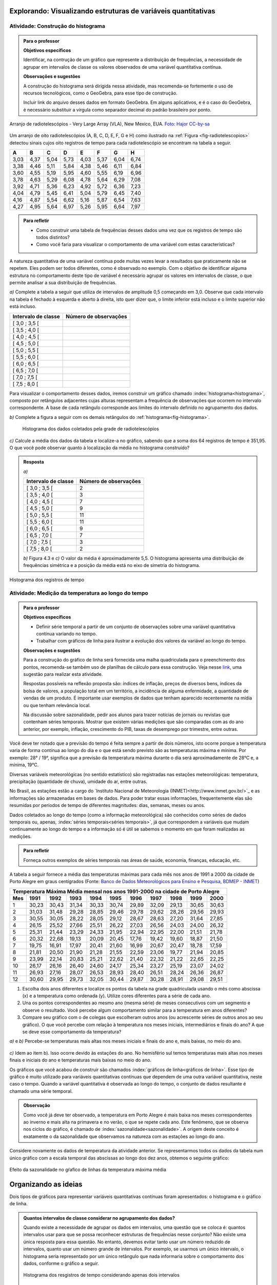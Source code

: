 **************************************************************
Explorando: Visualizando estruturas de variáveis quantitativas
**************************************************************
  
  
.. _ativ-construcao-histograma:

Atividade: Construção do histograma
-----------------------------------


.. admonition:: Para o professor

   **Objetivos específicos** 
   
   Identificar, na contrução de um gráfico que represente a distribuição de frequências, a necessidade de agrupar em intervalos de classe os valores observados de uma variável quantitativa contínua.
   
    
   **Observações e sugestões** 
   
   A construção do histograma será dirigida nessa atividade, mas  recomenda-se fortemente o uso de recursos tecnológicos, como  o GeoGebra, para esse tipo de construção. 
    
   Incluir link do arquivo desses dados em formato GeoGebra. Em alguns aplicativos, e é o caso do GeoGebra, é necessário substituir a vírgula como separador decimal do padrão brasileiro por ponto.
   
.. _fig-radiotelescopios:

.. figure:: _resources/USA.NM.VeryLargeArray.03.jpg
   :width: 300pt
   :align: center

   Arranjo de radiotelescópios - Very Large Array (VLA), New Mexico, EUA. `Foto: Hajor CC-by-sa <https://commons.wikimedia.org/wiki/File:USA.NM.VeryLargeArray.03.jpg>`_

Um arranjo de oito radiotelescópios (A, B, C, D, E, F, G e H) como  ilustrado na :ref:`Figura <fig-radiotelescopios>` detectou sinais cujos oito registros de tempo para cada radiotelescópio se encontram na tabela a seguir. 

.. qual a unidade de observação?

+------+------+------+------+------+------+------+------+
|  A   | B    | C    | D    | E    | F    | G    | H    |
+======+======+======+======+======+======+======+======+
| 3,03 | 4,37 | 5,04 | 5,73 | 4,03 | 5,37 | 6,04 | 6,74 | 
+------+------+------+------+------+------+------+------+
| 3,38 | 4,46 | 5,11 | 5,84 | 4,38 | 5,46 | 6,11 | 6,84 | 
+------+------+------+------+------+------+------+------+
| 3,60 | 4,55 | 5,19 | 5,95 | 4,60 | 5,55 | 6,19 | 6,96 | 
+------+------+------+------+------+------+------+------+
| 3,78 | 4,63 | 5,29 | 6,08 | 4,78 | 5,64 | 6,29 | 7,08 | 
+------+------+------+------+------+------+------+------+
| 3,92 | 4,71 | 5,36 | 6,23 | 4,92 | 5,72 | 6,36 | 7,23 | 
+------+------+------+------+------+------+------+------+
| 4,04 | 4,79 | 5,45 | 6,41 | 5,04 | 5,79 | 6,45 | 7,40 | 
+------+------+------+------+------+------+------+------+
| 4,16 | 4,87 | 5,54 | 6,62 | 5,16 | 5,87 | 6,54 | 7,63 | 
+------+------+------+------+------+------+------+------+
| 4,27 | 4,95 | 5,64 | 6,97 | 5,26 | 5,95 | 6,64 | 7,97 | 
+------+------+------+------+------+------+------+------+


.. admonition:: Para refletir

   * Como construir uma tabela de frequências desses dados uma vez que os registros de tempo são todos distintos?

   * Como você faria para visualizar o comportamento de uma variável com estas características?

A natureza quantitativa de uma variável contínua pode muitas vezes levar a resultados que praticamente não se repetem. Eles podem ser todos diferentes, como é observado no exemplo. Com o objetivo de identificar alguma estrutura no comportamento deste tipo de variável é necessário agrupar os valores em intervalos de classe, o que permite analisar a sua distribuição de frequências.

`a)` Complete a tabela a seguir que utiliza de intervalos de amplitude 0,5 começando em 3,0. Observe que cada intervalo na tabela é fechado à esquerda e aberto à direita, isto quer dizer que, o limite inferior está incluso e o limite superior não está incluso.

+---------------------+-----------------------------+
| Intervalo de classe | Número de observações       |
+=====================+=============================+
| [ 3,0 ; 3,5 [       |                             |
+---------------------+-----------------------------+
| [ 3,5 ; 4,0 [       |                             |
+---------------------+-----------------------------+
| [ 4,0 ; 4,5 [       |                             |
+---------------------+-----------------------------+
| [ 4,5 ; 5,0 [       |                             |
+---------------------+-----------------------------+
| [ 5,0 ; 5,5 [       |                             |
+---------------------+-----------------------------+
| [ 5,5 ; 6,0 [       |                             |
+---------------------+-----------------------------+
| [ 6,0 ; 6,5 [       |                             |
+---------------------+-----------------------------+
| [ 6,5 ; 7,0 [       |                             |
+---------------------+-----------------------------+
| [ 7,0 ; 7,5 [       |                             |
+---------------------+-----------------------------+
| [ 7,5 ; 8,0 [       |                             |
+---------------------+-----------------------------+
Para visualizar o comportamento desses dados, iremos construir um gráfico chamado :index:`histograma<histograma>`, composto por retângulos adjacentes cujas alturas representam a frequência de observações que ocorrem no intervalo correspondente. A base de cada retângulo corresponde aos limites do intervalo definido no agrupamento dos dados.

`b)` Complete a figura a seguir com os demais retângulos do :ref:`histograma<fig-histograma>`. 

   .. _fig-histograma:

   .. figure:: _resources/Histograma.png
      :width: 300pt
      :align: center
   
      Histograma dos dados coletados pela grade de radiotelescópios
 
`c)` Calcule a média dos dados da tabela e localize-a no gráfico, sabendo que a soma dos 64 registros de tempo é 351,95. O que você pode observar quanto à localização da média no histograma construído?


.. admonition:: Resposta

 `a)`
 
 +---------------------+-----------------------------+
 | Intervalo de classe | Número de observações       |
 +=====================+=============================+
 | [ 3,0 ; 3,5 [       |               2             |
 +---------------------+-----------------------------+
 | [ 3,5 ; 4,0 [       |               3             |
 +---------------------+-----------------------------+
 | [ 4,0 ; 4,5 [       |               7             |
 +---------------------+-----------------------------+
 | [ 4,5 ; 5,0 [       |               9             |
 +---------------------+-----------------------------+
 | [ 5,0 ; 5,5 [       |              11             |
 +---------------------+-----------------------------+
 | [ 5,5 ; 6,0 [       |              11             |
 +---------------------+-----------------------------+
 | [ 6,0 ; 6,5 [       |               9             |
 +---------------------+-----------------------------+
 | [ 6,5 ; 7,0 [       |               7             |
 +---------------------+-----------------------------+
 | [ 7,0 ; 7,5 [       |               3             |
 +---------------------+-----------------------------+
 | [ 7,5 ; 8,0 [       |                2            |
 +---------------------+-----------------------------+
 
 `b)` Figura 4.3 e `c)` O valor da média é aproximadamente 5,5. O histograma apresenta uma distribuição de frequências simétrica e a posição da média está no eixo de simetria do histograma.
 
.. _fig-histograma-resposta:
 
.. figure:: _resources/Histograma-resposta_1.png
   :width: 300pt
   :align: center

   Histograma dos registros de tempo
   
 
   
   
.. _ativ-medicao-temperatura-serie-temporal:

Atividade: Medição da temperatura ao longo do tempo
---------------------------------------------------


.. admonition:: Para o professor

 **Objetivos específicos** 
 
 * Definir série temporal a partir de um conjunto de observações sobre uma variável quantitativa contínua variando no tempo. 
 
 * Trabalhar com  gráficos de linha para ilustrar a evolução dos valores da variável ao longo do tempo. 
   
 **Observações e sugestões** 
 
 Para a construção do gráfico de linha será fornecida uma malha quadriculada para o preenchimento dos pontos, recomenda-se também uso de planilhas de cálculo para essa construção. Veja nesse `link <https://docs.google.com/spreadsheets/d/1B2bbuggIVjdfG6NivzDYmsmzovkt0FuFUUhSVFaAyDc/edit#gid=1474980695>`_, uma sugestão para realizar esta atividade.  
 
 Respostas possíveis na reflexão proposta são: índices de inflação, preços de diversos bens,  índices da bolsa de valores, a população total em um território, a incidência de alguma enfermidade, a quantidade de vendas de um produto. É importante usar exemplos de dados que tenham aparecido recentemente na mídia ou que tenham relevância local.  
 
 Na discussão sobre sazonalidade, pedir aos alunos para trazer notícias de jornais ou revistas que contenham séries temporais. Mostrar que existem várias medições que são comparadas com as do ano anterior, por exemplo, inflação, crescimento do PIB, taxas de desemprego por trimestre, entre outras.

 
 
   
Você deve ter notado que a previsão do tempo é feita sempre a partir de dois números, isto ocorre porque a temperatura varia de forma contínua ao longo do dia e o que está sendo previsto são as temperaturas máxima e mínima. Por exemplo: 28° / 19°, significa que a previsão da temperatura máxima durante o dia será aproximadamente de 28°C e, a mínima, 19°C.

Diversas variáveis meteorológicas (no sentido estatístico) são registradas nas estações meteorológicas: temperatura, precipitação (quantidade de chuva), umidade do ar, entre outras.

No Brasil, as estações estão a cargo do `Instituto Nacional de Meteorologia (INMET)<http://www.inmet.gov.br/>`_ e as informações são armazenadas em bases de dados. Para poder tratar essas informações, frequentemente elas são resumidas por períodos de tempo de diferentes magnitudes: dias, semanas, meses ou anos.

Dados coletados ao longo do tempo (como a informação meteorológica) são conhecidos como séries de dados temporais ou, apenas, :index:`séries temporais<séries temporais>`, já que correspondem a variáveis que mudam continuamente ao longo do tempo e a informação só é útil se sabemos o momento em que foram realizadas as medições.

.. admonition:: Para refletir

   Forneça outros exemplos de séries temporais nas áreas de saúde, economia, finanças, educação, etc.



A tabela a seguir fornece a média das temperaturas máximas para cada mês nos anos de 1991 a 2000 da cidade de Porto Alegre em graus centígrados (Fonte: `Banco de Dados Meteorológicos para Ensino e Pesquisa, BDMEP - INMET <http://www.inmet.gov.br/portal/index.php?r=bdmep/bdmep>`_)

+-------------------------------------------------------------------------------------+
| Temperatura Máxima Média mensal nos anos 1991-2000 na cidade de Porto Alegre        |
+-----+-------+-------+-------+-------+-------+-------+-------+-------+-------+-------+
| Mes | 1991  | 1992  | 1993  | 1994  | 1995  | 1996  | 1997  | 1998  | 1999  | 2000  |
+=====+=======+=======+=======+=======+=======+=======+=======+=======+=======+=======+
| 1   | 30,23 | 30,43 | 31,34 | 30,33 | 30,74 | 29,89 | 32,09 | 29,13 | 30,65 | 30,63 |
+-----+-------+-------+-------+-------+-------+-------+-------+-------+-------+-------+
| 2   | 31,03 | 31,48 | 29,28 | 28,85 | 29,46 | 29,78 | 29,62 | 28,26 | 29,56 | 29,93 |
+-----+-------+-------+-------+-------+-------+-------+-------+-------+-------+-------+
| 3   | 30,55 | 30,05 | 28,22 | 28,05 | 29,12 | 28,67 | 28,63 | 27,20 | 31,64 | 27,85 |
+-----+-------+-------+-------+-------+-------+-------+-------+-------+-------+-------+
| 4   | 26,15 | 25,52 | 27,66 | 25,51 | 26,22 | 27,03 | 26,56 | 24,03 | 24,00 | 26,32 |
+-----+-------+-------+-------+-------+-------+-------+-------+-------+-------+-------+
| 5   | 25,31 | 21,44 | 23,29 | 24,33 | 21,95 | 22,94 | 22,95 | 22,00 | 21,51 | 21,78 |
+-----+-------+-------+-------+-------+-------+-------+-------+-------+-------+-------+
| 6   | 20,32 | 22,68 | 19,13 | 20,09 | 20,45 | 17,76 | 19,42 | 19,60 | 18,87 | 21,50 |
+-----+-------+-------+-------+-------+-------+-------+-------+-------+-------+-------+
| 7   | 19,75 | 16,91 | 17,97 | 20,41 | 21,60 | 16,99 | 20,67 | 20,47 | 18,78 | 17,59 | 
+-----+-------+-------+-------+-------+-------+-------+-------+-------+-------+-------+
| 8   | 21,81 | 20,50 | 21,90 | 21,28 | 21,55 | 22,59 | 23,06 | 19,77 | 21,94 | 20,85 |
+-----+-------+-------+-------+-------+-------+-------+-------+-------+-------+-------+
| 9   | 23,99 | 22,14 | 20,83 | 25,21 | 22,62 | 21,40 | 22,32 | 21,22 | 22,65 | 22,25 |
+-----+-------+-------+-------+-------+-------+-------+-------+-------+-------+-------+
| 10  | 26,17 | 26,16 | 26,40 | 24,60 | 24,17 | 25,34 | 23,27 | 25,19 | 23,07 | 24,02 |
+-----+-------+-------+-------+-------+-------+-------+-------+-------+-------+-------+
| 11  | 26,93 | 27,16 | 28,07 | 26,53 | 28,93 | 28,40 | 26,51 | 28,24 | 26,36 | 26,87 |
+-----+-------+-------+-------+-------+-------+-------+-------+-------+-------+-------+
| 12  | 30,60 | 29,95 | 29,73 | 32,05 | 30,44 | 29,87 | 30,28 | 28,91 | 29,08 | 29,51 | 
+-----+-------+-------+-------+-------+-------+-------+-------+-------+-------+-------+



#. Escolha dois anos diferentes e localize os pontos da tabela na grade quadriculada usando o mês como abscissa (x) e a temperatura como ordenada (y). Utilize cores diferentes para a série de cada ano.

#. Una os pontos correspondentes ao mesmo ano (mesma série) de meses consecutivos com um segmento e observe o resultado. Você percebe algum comportamento similar para a  temperatura em anos diferentes?

#. Compare seu gráfico com o de colegas que escolheram outros anos (ou acrescente séries de outros anos ao seu gráfico). O que você percebe com relação à temperatura nos meses iniciais, intermediários e finais do ano?  A que se deve esse comportamento da temperatura?

.. admonition:: Resposta

`a)` e `b)` Percebe-se temperaturas mais altas nos meses iniciais e finais do ano e, mais baixas, no meio do ano.

   .. _fig-linhas-temperatura
   
   .. figure:: _resources/linhas-temperatura.png
     :width: 300pt
     :align: center

      Gráficos de linhas com a temperatura máxima média mensual da cidade de Porto Alegre

`c)` Idem ao item b). Isso ocorre devido às estações do ano. No hemisfério sul temos temperaturas mais altas nos meses finais e iniciais do ano e temperaturas mais baixas no meio do ano.

Os gráficos que você acabou de construir são chamados :index:`gráficos de linha<gráficos de linha>`. Esse tipo de gráfico é muito utilizado para variáveis quantitativas contínuas que dependem de uma outra variável quantitativa, neste caso o tempo. Quando a variável quantitativa é observada ao longo do tempo, o conjunto de dados resultante é chamado uma série temporal.


.. admonition:: Observação 

    Como você já deve ter observado, a temperatura em Porto Alegre é mais baixa nos meses correspondentes ao inverno e mais alta na primavera e no verão, o que se repete cada ano. Este fenômeno, que se observa nos ciclos do gráfico, é chamado de :index:`sazonalidade<sazonalidade>`. A origem deste conceito é exatamente o da sazonalidade que observamos na natureza com as estações ao longo do ano.

.. glossary::

   Sazonalidade
     Variações periódicas que se observam em séries temporais e que devem sua presença a um fenômeno implícito que incide de forma direta nas medições da variável observada.
   
Considere novamente os dados de temperatura da atividade anterior. Se representarmos todos os dados da tabela num único gráfico com a escala temporal das abscissas ao longo dos dez anos, obtemos o seguinte gráfico:


.. _fig-linhas-sazonalidade:

.. figure:: _resources/linhas-sazonalidade.png
   :width: 400px
   :align: center

   Efeito da sazonalidade no gŕafico de linhas da temperatura máxima média
   


.. _cap-organizando-as-ideias2:

*********************
Organizando as ideias
*********************

Dois tipos de gráficos para representar variáveis quantitativas contínuas foram apresentados: o histograma e o gráfico de linha.

.. glossary::

   Histograma
    O histograma é uma representação gráfica da distribuição de frequências de uma variável quantitativa contínua agrupada em intervalos usando retângulos adjacentes. Cada retângulo no histograma corresponde a um intervalo considerado e a razão da área desse retângulo em relação à área total do histograma deve ser igual à frequência relativa de casos desse intervalo.
    
.. glossary::
 
   Gráfico de linha
    O gráfico de linha é uma representação útil quando os dados são uma série temporal, ou seja, os dados são coletados ao longo do tempo. Esse gráfico é construído marcando-se no plano Cartesiano os pontos `(x,y)` em que abscissa `x` representa o tempo e, a ordenada `y`, a variável quantitativa. Os pontos consecutivos são unidos por segmentos.


    
      
.. admonition:: Quantos intervalos de classe considerar no agrupamento dos dados?
  
 Quando existe a necessidade de agrupar os dados em intervalos, uma questão que se coloca é: quantos intervalos usar para que se possa reconhecer estruturas de frequências nesse conjunto? Não existe uma única resposta para essa questão. No entanto, devemos evitar tanto usar um número reduzido de intervalos, quanto usar um número grande de intervalos. Por exemplo, se usarmos um único intervalo, o histograma seria representado por um único retângulo que nada informaria sobre o comportamento dos dados, conforme o gráfico a seguir.
  
 .. _fig-coloque-aqui-o-nome:

 .. figure:: _resources/histograma_2intervalos.png
   :width: 200pt
   :align: center

   Histograma dos resgistros de tempo considerando apenas dois intervalos
   
 Por outro lado, se o número de intervalos for igual ou superior ao número de observações, o histograma potencialmente teria apenas classes com uma única observação e o objetivo de visualizar estruturas dos dados em análise se perderia. A figura a seguir contruída a partir de 100 intervalos não revela a estrutura dos dados de registro de tempo, uma vez que cada classe contém no máximo duas observações.

 .. _fig-coloque-aqui-o-nome:

 .. figure:: _resources/histograma_100intervalos.png
   :width: 300pt
   :align: center

   Histograma dos resgistros de tempo considerando cem intervalos
   
 Embora não exista uma resposta única sobre quantos intervalos considerar, alguns autores sugerem usar o número inteiro mais próximo da raiz quadrada do número de observações, outros sugerem usar de 5 a 15 intervalos de amplitudes iguais. No GeoGebra, por exemplo, a função que constrói histogramas permite trabalhar com 3 a 20 intervalos. A figura a seguir apresenta um histograma construído com `\sqrt{64}=8` intervalos.

 .. _fig-coloque-aqui-o-nome:

 .. figure:: _resources/histograma_8intervalos.png
   :width: 300pt
   :align: center

   Histograma dos resgistros de tempo considerando oito intervalos
 
Até aqui, consideramos intervalos de mesma amplitude e usamos, como a altura dos retângulos, a frequência absoluta ou relativa das observações no intervalo. Suponha a seguinte distribuição de frequências de um conjunto de 50 observações.
 
+---------------------+----------------------+--------------------+
| Intervalo de classe | frequência absoluta  |frequência relativa |
+=====================+======================+====================+
| [ 1 ; 3 [           |   4                  |  0,08              | 
+---------------------+----------------------+--------------------+
| [ 3 ; 5 [           |     12               |  0,24              |
+---------------------+----------------------+--------------------+
| [ 5 ; 7 [           |    20                |  0,40              |
+---------------------+----------------------+--------------------+
| [ 7 ; 9 [           |    8                 |  0,16              |
+---------------------+----------------------+--------------------+
| [ 9; 11 [           |     6                |   0,12             |
+---------------------+----------------------+--------------------+

Observe que nessa tabela todos os intervalos têm amplitude 2. Veja o histograma construído para esses dados a seguir.


.. _fig-coloque-aqui-o-nome:

.. figure:: _resources/exemplo_histograma_areas_1.png
   :width: 400pt
   :align: center

   Histograma na escala da frequência absoluta
   
Verifique que a razão da área de cada retângulo em relação à área total é igual à frequência relativa do intervalo correspondente.

Porém, quando os intervalos apresentam amplitudes desiguais, usar a frequência não será mais apropriado.

Suponha agora a seguinte distribuição de frequências de um conjunto de 50 observações.
 
+---------------------+----------------------+--------------------+------------------------+
| Intervalo de classe | frequência absoluta  |frequência relativa | amplitude do intervalo |
+=====================+======================+====================+========================+
| [ 1 ; 3 [           |   4                  |  0,08              | 2                      |
+---------------------+----------------------+--------------------+------------------------+
| [ 3 ; 5 [           |    8                 |  0,16              | 2                      |
+---------------------+----------------------+--------------------+------------------------+
| [ 5 ; 8 [           |    18                |  0,36              | 3                      |
+---------------------+----------------------+--------------------+------------------------+
| [ 8 ; 12 [          |    12                |  0,24              | 4                      |
+---------------------+----------------------+--------------------+------------------------+
| [12; 16 [           |     8                |   0,16             | 4                      |
+---------------------+----------------------+--------------------+------------------------+





Nesse caso devemos usar a densidade de frequência absoluta ou relativa obtida pela razão entre frequência e amplitude do intervalo. 

`\textsf{densidade de frequência absoluta}=\frac{\textsf{frequência absoluta do intervalo}}{\textsf{amplitude do intervalo}}`

`\textsf{densidade de frequência relativa}=\frac{\textsf{frequência relativa do intervalo}}{\textsf{amplitude do intervalo}}`

Veja a seguir uma construção equivocada do histograma desses dados, usando a frequência absoluta.

.. _fig-coloque-aqui-o-nome:

.. figure:: _resources/histograma_incorreto_2.png
   :width: 400pt
   :align: center

   Histograma incorreto

Observe que a razão da área do primeiro retângulo em relação à área total é dada por `\displaystyle{\frac{8}{158}}\approx  0,051`, porém a frequência relativa do primeiro intervalo é 0,08! A razão da área do último retângulo é `\displaystyle{\frac{4\cdot 8}{158}}\approx 0,20`, porém a frequência relativa desse intervalo é 0,16! Ou seja, esse histograma não representa corretamente a distribuição de frequências desses dados. Na tabela a seguir, foram calculadas as densidades de frequência absoluta.

+---------------------+----------------------+------------------------+---------------------+
| Intervalo de classe | frequência absoluta  | amplitude do intervalo |dens. freq. absoluta |
+=====================+======================+========================+=====================+
| [ 1 ; 3 [           |   4                  | 2                      |2                    |
+---------------------+----------------------+------------------------+---------------------+
| [ 3 ; 5 [           |    8                 | 2                      |4                    |
+---------------------+----------------------+------------------------+---------------------+
| [ 5 ; 8 [           |    18                | 3                      |6                    |
+---------------------+----------------------+------------------------+---------------------+
| [ 8 ; 12 [          |    12                | 4                      |3                    |
+---------------------+----------------------+------------------------+---------------------+
| [12; 16 [           |     8                | 4                      |2                    |
+---------------------+----------------------+------------------------+---------------------+

Veja a seguir a construção do histograma na escala da densidade de frequência absoluta e observe que agora ele representa corretamente a distribuição de frequências.


.. _fig-coloque-aqui-o-nome:

 .. figure:: _resources/histograma_correto.png
    :width: 400pt
    :align: center

    Histograma correto
   
Comparando as figuras 6.9 e 6.10, podemos perceber que a primeira distorce a estrutura da distribuição de frequências, atribuindo pesos maiores aos intervalos de maior amplitude e, menores, aos intervalos de menor amplitude.

Em que situações há a necessidade de considerarmos intervalos de amplitudes desiguais? 
   
Normalmente, na primeira construção dos intervalos consideramos sempre intervalos de amplitudes iguais. Mas pode acontecer, nesse agrupamento, intervalos vazios ou intervalos com um número muito grande de observações. Quando essas situações ocorrem recomenda-se juntar dois intervalos consecutivos no primeiro caso ou subdividir o intervalo no segundo caso.
     
  
.. admonition:: Gráfico de Barras versus Histograma

 O gráfico de barras não é um histograma, apesar de suas representações serem parecidas.  Os gráficos de barras são úteis para descrever a distribuição de frequências de uma variável qualitativa. Nesse gráfico só há um eixo com escala que corresponde aos valores das frequências das categorias (respostas) da variável. As barras podem ser tanto verticais como horizontais e são apresentadas de forma igualmente espaçada. Cada barra representa uma resposta da variável qualitativa e a altura da barra corresponde à frequência daquela resposta. Observe que o posicionamento das barras é livre, conforme as figuras a seguir.
    
 .. _fig-coloque-aqui-o-nome:

 .. figure:: _resources/g_barras_tipo_s_1.png
    :width: 300pt
    :align: center

    Gráfico de barras: duas formas de apresentação
   
 O mais comum é dispor as respostas em ordem decrescente de frequência. Esse tipo de gráfico também pode ser usado para representar uma variável quantitativa discreta, sendo que nesse caso, as posições das barras correspondem aos valores assumidos pela variável. Pela natureza discreta da variável, as barras não são adjacentes e, pela natureza quantitativa da variável, o posicionamento das barras não é livre.    
   
 Os histogramas são úteis para representar a distribuição de frequências de uma variável quantitativa contínua cujos valores foram agrupados em intervalos. No histograma, o eixo das abscissas (horizontal) representa a escala da variável contínua e, o eixo das ordenadas (vertical) representa a escala da frequência ou densidade de frequência que é definida como a razão entre a frequência e a amplitude do intervalo. 
 
 .. _fig-coloque-aqui-o-nome:

 .. figure:: _resources/histograma_5intervalos.png
    :width: 300pt
    :align: center

    Histograma dos registros, considerando 5 intervalos
   
 Não podemos variar livremente a posição dos intervalos nesse gráfico (figura 5.8). Ele revela uma estrutura importante desses dados, a saber, os registros de tempo ocorrem com maior frequência nos intervalos intermediários (de 4 a 6) e com frequência bem menor nos intervalos extremos (de 3 a 4 e de 7 a 8).
   



.. _cap-praticando2:

********************
Praticando o assunto
********************

.. _ativ-variacoes-do-histograma:

Atividade: Construção de Histogramas
------------------------------------

.. admonition:: Para o professor

 **Objetivo específico** 
   
 * Avaliar a forma do histograma a partir da variação do número de intervalos considerados
  
  
   **Observações e sugestões** 
   
 Essa atividade deve ser realizada com algum recurso tecnológico. Um exemplo de como realizá-la usando o Geogebra pode ser acessado nesse `link <https://www.geogebra.org/m/HmTzSJKM>`_. 
 
 
 .. _fig-coloque-aqui-o-nome:

 .. figure:: _resources/histogramas_geo.png
    :width: 300pt
    :align: center

    Sugestão de realização da atividade.
   
 Arrastando o cursor na linha que representa classes (intervalos) é possível variar de três a 20 intervalos.   
   
    
Refaça o histograma dos dados de registros de tempo variando o número de intervalos de classe. Compare a forma dos histogramas obtidos com a forma do histograma construído na atividade 4.1.  


.. admonition:: Resposta 

 Existem várias possibilidades e algumas delas estão apresentadas aqui. Na comparação é importante perceber que esses dados revelam uma estrutura simétrica, ocorrendo com frequências altas entre 4 e 6, e, occorrendo com frequências bem menores nos intervalos extremos inferior e superior.
   
 .. _fig-coloque-aqui-o-nome:

 .. figure:: _resources/hist6c.png
    :width: 150pt
    :align: center
    
    Histograma com 6 intervalos

 .. _fig-coloque-aqui-o-nome:

 .. figure:: _resources/hist9c.png
    :width: 150pt
    :align: center
    
    Histograma com 9 intervalos
    
 .. _fig-coloque-aqui-o-nome:

 .. figure:: _resources/hist12c.png
    :width: 150pt
    :align: center
    
    Histograma com 12 intervalos
    
 .. _fig-coloque-aqui-o-nome:

 .. figure:: _resources/hist15c.png
    :width: 150pt
    :align: center
    
    Histograma com 15 intervalos
    
    
   
   
   
   


.. _ativ-titulo-da-histogramas-intervalos-desiguais:

Atividade: Construção de Histogramas quando os intervalos têm amplitudes desiguais
----------------------------------------------------------------------------------


.. admonition:: Para o professor

   **Objetivos específicos** 
   
   * Construir histogramas nos casos em que os intervalos apresentam amplitudes desiguais. 
   
   * Definir densidade de frequência absoluta e relativa.
   
   **Observações e sugestões**
   
   Nessa atividade o histograma deve ser construído, usando a escala de densidade de frequência (absoluta ou relativa). 
   
Suponha a seguinte distribuição de frequências de salários medidos em salários mínimos para 200 funcionários de uma empresa.
 
+---------------------+----------------------+--------------------+
| Intervalo de classe | frequência absoluta  |frequência relativa |
+=====================+======================+====================+
| [ 2,0 ; 3,0 [       |   12                 |  0,06              | 
+---------------------+----------------------+--------------------+
| [ 3,0 ; 5,0 [       |     40               |  0,20              |
+---------------------+----------------------+--------------------+
| [ 5,0 ; 7,0 [       |    80                |  0,40              |
+---------------------+----------------------+--------------------+
| [ 7,0 ; 10,0 [      |    48                |  0,24              |
+---------------------+----------------------+--------------------+
| [ 10,0 ; 15,0 [     |     20               |   0,10             |
+---------------------+----------------------+--------------------+
   
#. Determine as amplitudes de cada intervalo considerado na tabela. 
#. Construa um histograma adequado para esses dados.   


.. admonition:: Resposta 

   
 +---------------------+-----------------------+----------+--------------------------+
 | Intervalo de classe | freq. absoluta        | amplitude| dens. de freq. absoluta  |
 +=====================+=======================+==========+==========================+
 | [ 2,0 ; 3,0 )       |   12                  |  1       |     12                   |
 +---------------------+-----------------------+----------+--------------------------+
 | [ 3,0 ; 5,0 )       |     40                |    2     |     20                   |
 +---------------------+-----------------------+----------+--------------------------+
 | [ 5,0 ; 7,0 )       |    80                 |    2     |    40                    |
 +---------------------+-----------------------+----------+--------------------------+
 | [ 7,0 ; 10,0 )      |    48                 |      3   |    16                    |
 +---------------------+-----------------------+----------+--------------------------+
 | [ 10,0 ; 15,0 )     |     20                |    5     |    4                     |
 +---------------------+-----------------------+----------+--------------------------+
 
 
.. _fig-coloque-aqui-o-nome:

.. figure:: _resources/histogramaerrado.png
   :width: 300pt
   :align: center

   Histograma errado
   
   
.. _fig-coloque-aqui-o-nome:

.. figure:: _resources/histogramacorreto_1.png
   :width: 300pt
   :align: center

   Histograma correto
   
   


